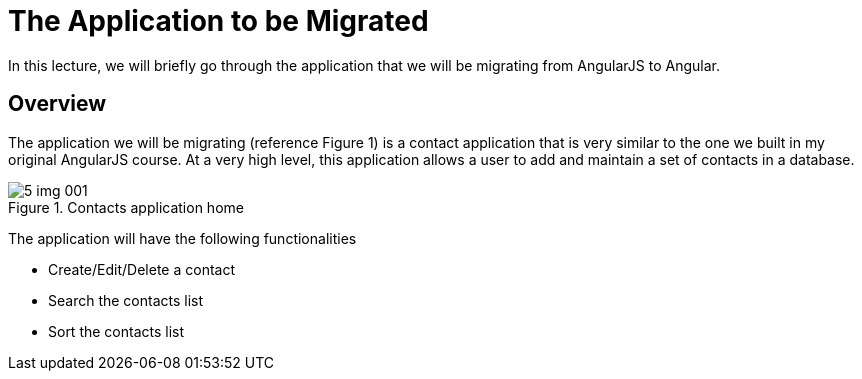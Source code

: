 = The Application to be Migrated
:imagesdir: images/

In this lecture, we will briefly go through the application that we will be migrating from AngularJS to Angular.

== Overview

The application we will be migrating (reference Figure 1)  is a contact application that is very similar to the one we built in my original AngularJS course. At a very high level, this application allows a user to add and maintain a set of contacts in a database.

[#img-component-diagram]
.Contacts application home
image::5-img-001.png[]

The application will have the following functionalities

* Create/Edit/Delete a contact
* Search the contacts list
* Sort the contacts list

